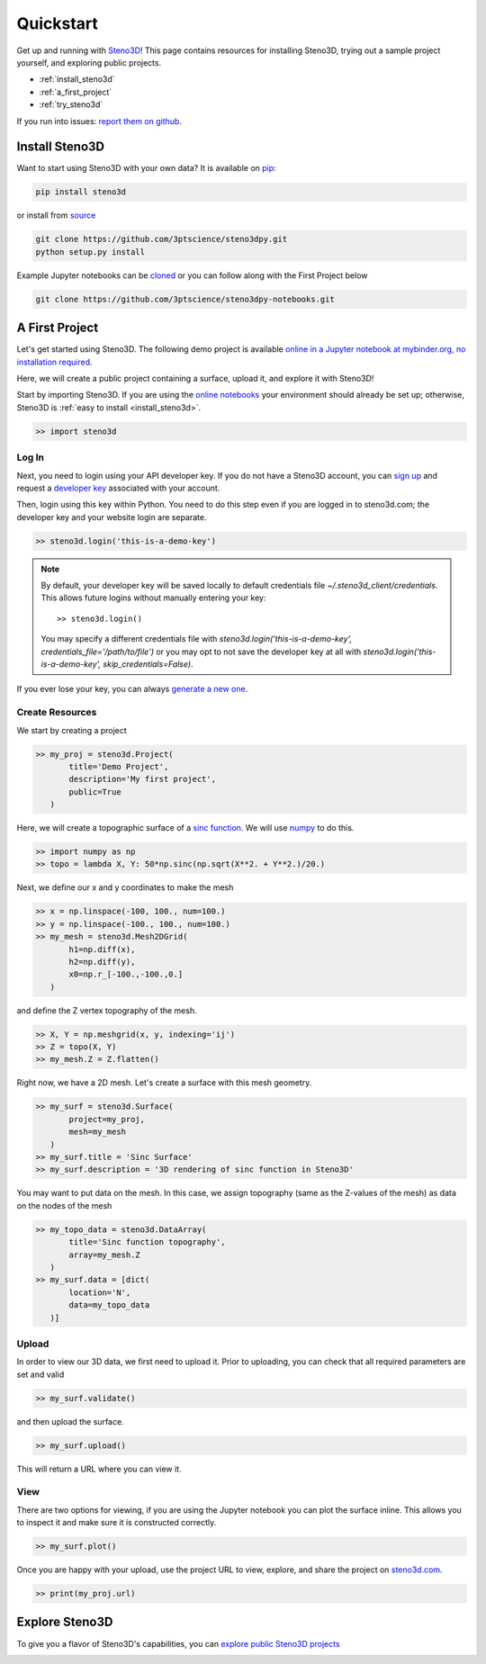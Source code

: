 .. _quickstart:

Quickstart
==========

Get up and running with Steno3D_! This page contains resources for installing
Steno3D, trying out a sample project yourself, and exploring
public projects.

- :ref:`install_steno3d`
- :ref:`a_first_project`
- :ref:`try_steno3d`

If you run into issues: `report them on github <https://github.com/3ptscience/steno3dpy/issues/new>`_.


.. _install_steno3d:

Install Steno3D
---------------

Want to start using Steno3D with your own data? It is available on
`pip <https://pypi.python.org/pypi/steno3d>`_:

.. code::

    pip install steno3d

or install from `source <https://github.com/3ptscience/steno3dpy>`_

.. code::

    git clone https://github.com/3ptscience/steno3dpy.git
    python setup.py install

Example Jupyter notebooks can be `cloned <https://github.com/3ptscience/steno3dpy-notebooks>`_
or you can follow along with the First Project below

.. code::

    git clone https://github.com/3ptscience/steno3dpy-notebooks.git


.. _a_first_project:

A First Project
---------------

Let's get started using Steno3D. The following demo project is available
`online in a Jupyter notebook at mybinder.org, no installation required <http://mybinder.org/repo/3ptscience/steno3dpy-notebooks>`_.

Here, we will create a public project containing a surface, upload it, and explore it with Steno3D!

.. image:: /images/steno3dpy_screenshot.png
    :width: 80%
    :align: center
    :target: http://mybinder.org/repo/3ptscience/steno3dpy-notebooks

Start by importing Steno3D. If you are using the `online notebooks <http://mybinder.org/repo/3ptscience/steno3dpy-notebooks>`_
your environment should already be set up; otherwise, Steno3D is :ref:`easy to install <install_steno3d>`.

.. code:: python

    >> import steno3d


.. _first_project_log_in:

Log In
******

Next, you need to login using your API developer key. If you do not have a Steno3D
account, you can `sign up <https://steno3d.com/signup>`_ and request a `developer key <https://steno3d.com/settings/developer>`_
associated with your account.

Then, login using this key within Python. You need to do this step even if you are
logged in to steno3d.com; the developer key and your website login are separate.

.. code:: python

    >> steno3d.login('this-is-a-demo-key')


.. note::

    By default, your developer key will be saved locally to default credentials
    file `~/.steno3d_client/credentials`. This allows future logins without
    manually entering your key::

        >> steno3d.login()

    You may specify a different credentials file with
    `steno3d.login('this-is-a-demo-key', credentials_file='/path/to/file')`
    or you may opt to not save the developer key at all with
    `steno3d.login('this-is-a-demo-key', skip_credentials=False)`.

If you ever lose your key, you can always `generate a new one <https://steno3d.com/settings/developer>`_.


.. _first_project_create_resources:

Create Resources
****************

We start by creating a project

.. code:: python

    >> my_proj = steno3d.Project(
           title='Demo Project',
           description='My first project',
           public=True
       )

Here, we will create a topographic surface of a `sinc function <https://en.wikipedia.org/wiki/Sinc_function>`_. We will
use `numpy <http://docs.scipy.org/doc/numpy/reference/>`_ to do this.

.. code:: python

    >> import numpy as np
    >> topo = lambda X, Y: 50*np.sinc(np.sqrt(X**2. + Y**2.)/20.)

Next, we define our x and y coordinates to make the mesh

.. code:: python

    >> x = np.linspace(-100, 100., num=100.)
    >> y = np.linspace(-100., 100., num=100.)
    >> my_mesh = steno3d.Mesh2DGrid(
           h1=np.diff(x),
           h2=np.diff(y),
           x0=np.r_[-100.,-100.,0.]
       )

and define the Z vertex topography of the mesh.

.. code:: python

    >> X, Y = np.meshgrid(x, y, indexing='ij')
    >> Z = topo(X, Y)
    >> my_mesh.Z = Z.flatten()

Right now, we have a 2D mesh. Let's create a surface with this mesh geometry.

.. code:: python

    >> my_surf = steno3d.Surface(
           project=my_proj,
           mesh=my_mesh
       )
    >> my_surf.title = 'Sinc Surface'
    >> my_surf.description = '3D rendering of sinc function in Steno3D'

You may want to put data on the mesh. In this case, we assign topography
(same as the Z-values of the mesh) as data on the nodes of the mesh

.. code:: python

    >> my_topo_data = steno3d.DataArray(
           title='Sinc function topography',
           array=my_mesh.Z
       )
    >> my_surf.data = [dict(
           location='N',
           data=my_topo_data
       )]


.. _first_project_upload:

Upload
******

In order to view our 3D data, we first need to upload it.
Prior to uploading, you can check that all required parameters are set and
valid

.. code:: python

    >> my_surf.validate()

and then upload the surface.

.. code:: python

    >> my_surf.upload()

This will return a URL where you can view it.


.. _first_project_explore:

View
****

There are two options for viewing, if you are using the Jupyter notebook you
can plot the surface inline. This allows you to inspect it and make sure
it is constructed correctly.

.. code:: python

    >> my_surf.plot()

Once you are happy with your upload, use the project URL to view, explore,
and share the project on `steno3d.com <https://steno3d.com>`_.

.. code:: python

    >> print(my_proj.url)


.. _try_steno3d:

Explore Steno3D
---------------

To give you a flavor of Steno3D's capabilities, you can `explore public Steno3D projects <https://steno3d.com/explore>`_

.. image:: /images/steno3d_explore.png
    :width: 80%
    :align: center
    :target: https://steno3d.com/explore


.. _Steno3D: https://steno3d.com
